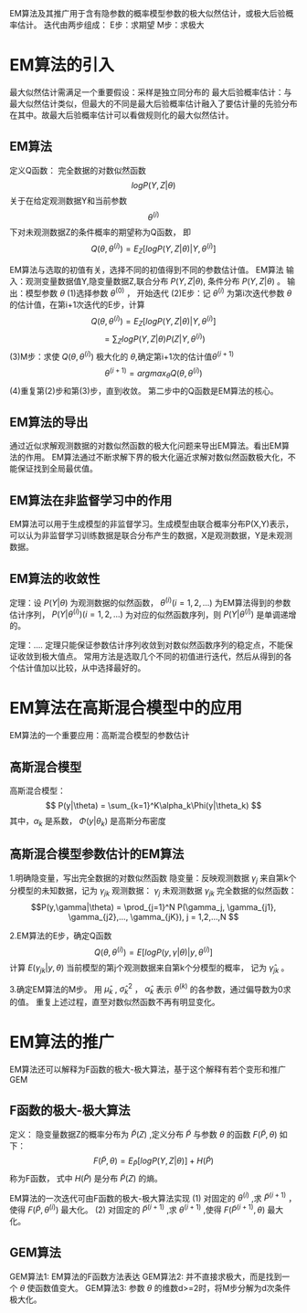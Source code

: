 ﻿#+OPTIONS: tex:dvipng
#+HTML_HEAD: <link rel="stylesheet" type="text/css" href="orgstyle.css"/>

 EM算法及其推广用于含有隐参数的概率模型参数的极大似然估计，或极大后验概率估计。
   迭代由两步组成：
     E步：求期望 M步：求极大
* EM算法的引入
  最大似然估计需满足一个重要假设：采样是独立同分布的
  最大后验概率估计：与最大似然估计类似，但最大的不同是最大后验概率估计融入了要估计量的先验分布在其中。故最大后验概率估计可以看做规则化的最大似然估计。
** EM算法
   
   定义Q函数：
   完全数据的对数似然函数 $$logP(Y,Z|\theta)$$关于在给定观测数据Y和当前参数 $$\theta^{(i)}$$ 下对未观测数据Z的条件概率的期望称为Q函数， 即
   $$Q(\theta, \theta^{(i)}) = E_Z[logP(Y,Z|\theta)| Y, \theta^{(i)}]$$

   EM算法与选取的初值有关，选择不同的初值得到不同的参数估计值。
   EM算法
   输入：观测变量数据值Y,隐变量数据Z,联合分布 $P(Y,Z|\theta)$, 条件分布 $P(Y,Z | \theta )$ 。
   输出：模型参数 $\theta$ 
   (1)选择参数 $\theta^{(0)}$ ， 开始迭代
   (2)E步：记 $\theta^{(i)}$ 为第i次迭代参数 $\theta$ 的估计值，在第i+1次迭代的E步，计算
   $$ Q(\theta, \theta^{(i)}) = E_Z[logP(Y,Z|\theta)|Y,\theta^{(i)}] $$
   $$  =\sum_ZlogP(Y,Z|\theta)P(Z|Y, \theta^{(i)})$$
   (3)M步：求使 $Q(\theta, \theta^{(i)})$ 极大化的 $\theta$,确定第i+1次的估计值$\theta^{(i+1)}$
   $$\theta^{(i+1)} = arg max_{\theta}Q(\theta,\theta^{(i)})$$
   (4)重复第(2)步和第(3)步，直到收敛。
   第二步中的Q函数是EM算法的核心。

** EM算法的导出
   通过近似求解观测数据的对数似然函数的极大化问题来导出EM算法。看出EM算法的作用。
   EM算法通过不断求解下界的极大化逼近求解对数似然函数极大化，不能保证找到全局最优值。
** EM算法在非监督学习中的作用
   EM算法可以用于生成模型的非监督学习。生成模型由联合概率分布P(X,Y)表示，可以认为非监督学习训练数据是联合分布产生的数据，X是观测数据，Y是未观测数据。

** EM算法的收敛性
   定理：设 $P(Y|\theta)$ 为观测数据的似然函数，
   $\theta^{(i)}(i=1,2,...)$ 为EM算法得到的参数估计序列， $P(Y|\theta^{(i)})(i=1,2,...)$ 为对应的似然函数序列，则 $P(Y|\theta^{(i)})$ 是单调递增的。

   定理：....
   定理只能保证参数估计序列收敛到对数似然函数序列的稳定点，不能保证收敛到极大值点。
   常用方法是选取几个不同的初值进行迭代，然后从得到的各个估计值加以比较，从中选择最好的。

* EM算法在高斯混合模型中的应用
  EM算法的一个重要应用：高斯混合模型的参数估计
** 高斯混合模型
   高斯混合模型：
   $$ P(y|\theta) = \sum_{k=1}^K\alpha_k\Phi(y|\theta_k) $$
   其中，$\alpha_k$ 是系数， $\Phi(y|\theta_k)$ 是高斯分布密度

** 高斯混合模型参数估计的EM算法
   1.明确隐变量，写出完全数据的对数似然函数
   隐变量：反映观测数据 $\gamma_j$ 来自第k个分模型的未知数据，记为 $\gamma_{jk}$
   观测数据： $\gamma_j$  未观测数据 $\gamma_{jk}$
   完全数据的似然函数：
   $$P(y,\gamma|\theta) = \prod_{j=1}^N P(\gamma_j, \gamma_{j1}, \gamma_{j2},..., \gamma_{jK}), j = 1,2,...,N $$ 
   
   2.EM算法的E步，确定Q函数
   $$ Q(\theta, \theta^{(i)}) = E[logP(y,\gamma|\theta)|y,\theta^{(i)}]$$     
   计算 $E(\gamma_{jk}|y, \theta)$ 当前模型的第j个观测数据来自第k个分模型的概率， 记为 $\hat \gamma_{jk}$ 。
    
   3.确定EM算法的M步。
   用 $\hat \mu_k$ , $\hat\sigma_k^2$ ， $\hat\alpha_k$ 表示 $\theta^{(k)}$ 的各参数，通过偏导数为0求的值。
   重复上述过程，直至对数似然函数不再有明显变化。

* EM算法的推广
  EM算法还可以解释为F函数的极大-极大算法，基于这个解释有若个变形和推广  GEM
** F函数的极大-极大算法
   定义： 隐变量数据Z的概率分布为 $\widetilde P(Z)$ ,定义分布 $\widetilde P$ 与参数 $\theta$ 的函数 $F(\widetilde P, \theta)$ 如下：
   $$ F(\widetilde P, \theta) = E_{\widetilde P}[logP(Y,Z|\theta)] + H(\widetilde P) $$ 
   称为F函数， 式中 $H(\widetilde P)$ 是分布 $\widetilde P(Z)$ 的熵。
   
   EM算法的一次迭代可由F函数的极大-极大算法实现
   (1) 对固定的 $\theta^{(i)}$ ,求 $\widetilde P^{(i+1)}$ ，使得  $F(\widetilde P, \theta^{(i)})$ 最大化。
   (2) 对固定的 $\widetilde P^{(i+1)}$ ,求 $\theta^{(i+1)}$ ,使得 $F(\widetilde P^{(i+1)}, \theta)$ 最大化。
** GEM算法    
   GEM算法1: EM算法的F函数方法表达
   GEM算法2: 并不直接求极大，而是找到一个 $\theta$ 使函数值变大。
   GEM算法3: 参数 $\theta$ 的维数d>=2时，将M步分解为d次条件极大化。
